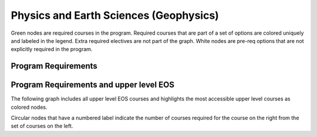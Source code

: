 ===============================
|program_long|
===============================

.. raw:: html

    <style> .grey {color:#ACD2A3; font-weight:bold; font-size:16px} </style>
    <style> .red {color:#e55039; font-weight:bold; font-size:16px} </style>
    <style> .blue {color:#4a69bd; font-weight:bold; font-size:16px} </style>
    <style> .green {color:#78e08f; font-weight:bold; font-size:16px} </style>
    <style> .warmyellow {color:#F5EDC9; font-weight:bold; font-size:16px;text-shadow: 0px 0px 1px black;} </style>
    

.. role:: grey
.. role:: red
.. role:: blue
.. role:: green
.. role:: warmyellow

:grey:`Green nodes` are required courses in the program. Required courses that are part of a set of options are colored uniquely and labeled in the legend. Extra required electives are not part of the graph. White nodes are pre-req options that are not explicitly required in the program.

Program Requirements
------------------------

.. image:: graphs/BSC-PESC.svg
  :align: center
  :width: 98%
  
Program Requirements and upper level EOS
----------------------------------------------------
The following graph includes all upper level EOS courses and highlights the most accessible upper level courses as :warmyellow:`colored` nodes.

.. image:: graphs/BSC-PESC_upper.svg
  :align: center
  :width: 98%
  
Circular nodes that have a numbered label indicate the number of courses required for the course on the right from the set of courses on the left. 

.. |program_short| replace:: BSC-PESC
.. |program_long| replace:: Physics and Earth Sciences (Geophysics)

    